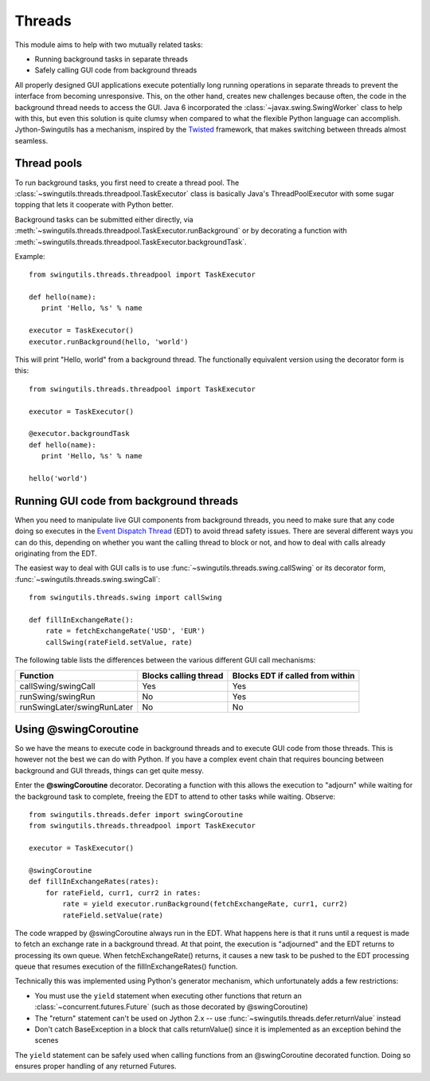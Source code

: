 Threads
=======

This module aims to help with two mutually related tasks:

* Running background tasks in separate threads
* Safely calling GUI code from background threads

All properly designed GUI applications execute potentially long running
operations in separate threads to prevent the interface from becoming
unresponsive. This, on the other hand, creates new challenges because often,
the code in the background thread needs to access the GUI. Java 6 incorporated
the :class:`~javax.swing.SwingWorker` class to help with this, but even this
solution is quite clumsy when compared to what the flexible Python
language can accomplish. Jython-Swingutils has a mechanism, inspired by the
`Twisted <http://twistedmatrix.com/>`_ framework, that makes switching between
threads almost seamless.

Thread pools
------------

To run background tasks, you first need to create a thread pool.
The :class:`~swingutils.threads.threadpool.TaskExecutor` class is basically
Java's ThreadPoolExecutor with some sugar topping that lets it cooperate with
Python better.

Background tasks can be submitted either directly, via
:meth:`~swingutils.threads.threadpool.TaskExecutor.runBackground` or by
decorating a function with
:meth:`~swingutils.threads.threadpool.TaskExecutor.backgroundTask`.

Example::

    from swingutils.threads.threadpool import TaskExecutor
    
    def hello(name):
       print 'Hello, %s' % name
    
    executor = TaskExecutor()
    executor.runBackground(hello, 'world')

This will print "Hello, world" from a background thread. The functionally
equivalent version using the decorator form is this::

    from swingutils.threads.threadpool import TaskExecutor

    executor = TaskExecutor()

    @executor.backgroundTask
    def hello(name):
       print 'Hello, %s' % name

    hello('world')

Running GUI code from background threads
----------------------------------------

When you need to manipulate live GUI components from background threads,
you need to make sure that any code doing so executes in the
`Event Dispatch Thread <http://download.oracle.com/javase/tutorial/uiswing/concurrency/dispatch.html>`_
(EDT) to avoid thread safety issues. There are several different ways you can do
this, depending on whether you want the calling thread to block or not, and how
to deal with calls already originating from the EDT.

The easiest way to deal with GUI calls is to use
:func:`~swingutils.threads.swing.callSwing` or its decorator form,
:func:`~swingutils.threads.swing.swingCall`::

    from swingutils.threads.swing import callSwing

    def fillInExchangeRate():
        rate = fetchExchangeRate('USD', 'EUR')
        callSwing(rateField.setValue, rate)

The following table lists the differences between the various different
GUI call mechanisms:

===========================  =====================  ================================
Function                     Blocks calling thread  Blocks EDT if called from within
===========================  =====================  ================================
callSwing/swingCall          Yes                    Yes
runSwing/swingRun            No                     Yes
runSwingLater/swingRunLater  No                     No
===========================  =====================  ================================

Using @swingCoroutine
---------------------

So we have the means to execute code in background threads and to execute
GUI code from those threads. This is however not the best we can do with
Python. If you have a complex event chain that requires bouncing between
background and GUI threads, things can get quite messy.

Enter the **@swingCoroutine** decorator. Decorating a function with this
allows the execution to "adjourn" while waiting for the background task to
complete, freeing the EDT to attend to other tasks while waiting. Observe::

    from swingutils.threads.defer import swingCoroutine
    from swingutils.threads.threadpool import TaskExecutor

    executor = TaskExecutor()

    @swingCoroutine
    def fillInExchangeRates(rates):
        for rateField, curr1, curr2 in rates:
            rate = yield executor.runBackground(fetchExchangeRate, curr1, curr2)
            rateField.setValue(rate)

The code wrapped by @swingCoroutine always run in the EDT. What happens here
is that it runs until a request is made to fetch an exchange rate in a
background thread. At that point, the execution is "adjourned" and the EDT
returns to processing its own queue. When fetchExchangeRate() returns, it
causes a new task to be pushed to the EDT processing queue that resumes
execution of the fillInExchangeRates() function.

Technically this was implemented using Python's generator mechanism, which
unfortunately adds a few restrictions:

* You must use the ``yield`` statement when executing other functions that
  return an :class:`~concurrent.futures.Future` (such as those decorated by
  @swingCoroutine)
* The "return" statement can't be used on Jython 2.x -- use
  :func:`~swingutils.threads.defer.returnValue` instead
* Don't catch BaseException in a block that calls returnValue() since it is
  implemented as an exception behind the scenes

The ``yield`` statement can be safely used when calling functions from an
@swingCoroutine decorated function. Doing so ensures proper handling of
any returned Futures.
